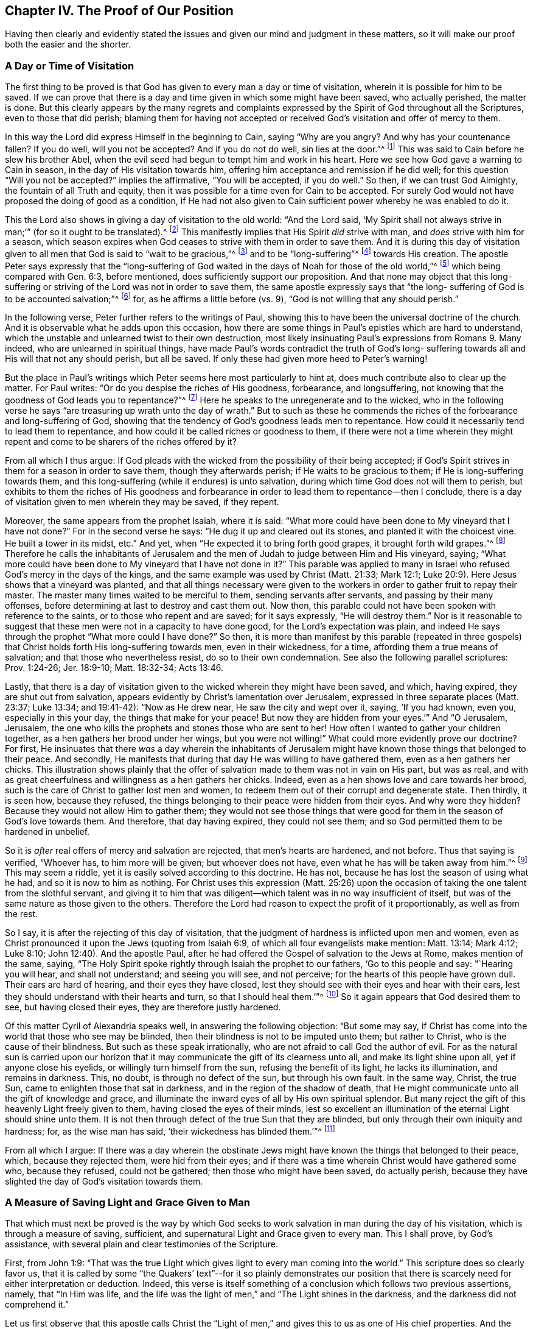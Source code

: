 == Chapter IV. The Proof of Our Position

Having then clearly and evidently stated the issues
and given our mind and judgment in these matters,
so it will make our proof both the easier and the shorter.

=== A Day or Time of Visitation

The first thing to be proved is that God has
given to every man a day or time of visitation,
wherein it is possible for him to be saved.
If we can prove that there is a day and time given in which some might have been saved,
who actually perished, the matter is done.
But this clearly appears by the many regrets and complaints
expressed by the Spirit of God throughout all the Scriptures,
even to those that did perish;
blaming them for having not accepted or received
God`'s visitation and offer of mercy to them.

In this way the Lord did express Himself in the beginning to Cain,
saying "`Why are you angry?
And why has your countenance fallen?
If you do well, will you not be accepted?
And if you do not do well, sin lies at the door.`"^
footnote:[Genesis 4:6-7]
This was said to Cain before he slew his brother Abel,
when the evil seed had begun to tempt him and work in his heart.
Here we see how God gave a warning to Cain in season,
in the day of His visitation towards him,
offering him acceptance and remission if he did well;
for this question "`Will you not be accepted?`"
implies the affirmative, "`You will be accepted, if you do well.`"
So then, if we can trust God Almighty, the fountain of all Truth and equity,
then it was possible for a time even for Cain to be accepted.
For surely God would not have proposed the doing of good as a condition,
if He had not also given to Cain sufficient power whereby he was enabled to do it.

This the Lord also shows in giving a day of visitation to the old world:
"`And the Lord said,
'`My Spirit shall not always strive in man;`'`" (for so it ought to be translated).^
footnote:[Genesis 6:3, בָ אָ דָ ם --i.e. "`in man`"]
This manifestly implies that His Spirit __did__ strive with man,
and __does__ strive with him for a season,
which season expires when God ceases to strive with them in order to save them.
And it is during this day of visitation given to all
men that God is said to "`wait to be gracious,`"^
footnote:[Isaiah 30:18]
and to be "`long-suffering`"^
footnote:[Exodus 34:6; Numbers 14:18; Psalms 86:15; Jeremiah 15:15, etc.]
towards His creation.
The apostle Peter says expressly that the "`long-suffering of
God waited in the days of Noah for those of the old world,`"^
footnote:[1 Peter 3:20]
which being compared with Gen. 6:3, before mentioned,
does sufficiently support our proposition.
And that none may object that this long-suffering or
striving of the Lord was not in order to save them,
the same apostle expressly says that "`the long-
suffering of God is to be accounted salvation;`"^
footnote:[2 Peter 3:15]
for, as he affirms a little before (vs. 9),
"`God is not willing that any should perish.`"

In the following verse, Peter further refers to the writings of Paul,
showing this to have been the universal doctrine of the church.
And it is observable what he adds upon this occasion,
how there are some things in Paul`'s epistles which are hard to understand,
which the unstable and unlearned twist to their own destruction,
most likely insinuating Paul`'s expressions from Romans 9. Many indeed,
who are unlearned in spiritual things,
have made Paul`'s words contradict the truth of God`'s long-
suffering towards all and His will that not any should perish,
but all be saved.
If only these had given more heed to Peter`'s warning!

But the place in Paul`'s writings which
Peter seems here most particularly to hint at,
does much contribute also to clear up the matter.
For Paul writes: "`Or do you despise the riches of His goodness, forbearance,
and longsuffering, not knowing that the goodness of God leads you to repentance?`"^
footnote:[Romans 2:4]
Here he speaks to the unregenerate and to the wicked,
who in the following verse he says "`are treasuring up wrath unto the day of wrath.`"
But to such as these he commends the riches of the forbearance and long-suffering of God,
showing that the tendency of God`'s goodness leads men to repentance.
How could it necessarily tend to lead them to repentance,
and how could it be called riches or goodness to them,
if there were not a time wherein they might repent and
come to be sharers of the riches offered by it?

From all which I thus argue:
If God pleads with the wicked from the possibility of their being accepted;
if God`'s Spirit strives in them for a season in order to save them,
though they afterwards perish; if He waits to be gracious to them;
if He is long-suffering towards them,
and this long-suffering (while it endures) is unto salvation,
during which time God does not will them to perish,
but exhibits to them the riches of His goodness and forbearance in
order to lead them to repentance--then I conclude,
there is a day of visitation given to men wherein they may be saved, if they repent.

Moreover, the same appears from the prophet Isaiah, where it is said:
"`What more could have been done to My vineyard that I have not done?`"
For in the second verse he says: "`He dug it up and cleared out its stones,
and planted it with the choicest vine.
He built a tower in its midst, etc.`"
And yet, when "`He expected it to bring forth good grapes,
it brought forth wild grapes.`"^
footnote:[Isaiah 5:2]
Therefore he calls the inhabitants of Jerusalem and the
men of Judah to judge between Him and His vineyard,
saying; "`What more could have been done to My vineyard that I have not done in it?`"
This parable was applied to many in Israel who
refused God`'s mercy in the days of the kings,
and the same example was used by Christ (Matt. 21:33; Mark 12:1;
Luke 20:9). Here Jesus shows that a vineyard was planted,
and that all things necessary were given to the workers
in order to gather fruit to repay their master.
The master many times waited to be merciful to them, sending servants after servants,
and passing by their many offenses,
before determining at last to destroy and cast them out.
Now then, this parable could not have been spoken with reference to the saints,
or to those who repent and are saved; for it says expressly, "`He will destroy them.`"
Nor is it reasonable to suggest that these men were not in a capacity to have done good,
for the Lord`'s expectation was plain,
and indeed He says through the prophet "`What more could I have done?`"
So then,
it is more than manifest by this parable (repeated in three gospels)
that Christ holds forth His long-suffering towards men,
even in their wickedness, for a time, affording them a true means of salvation;
and that those who nevertheless resist, do so to their own condemnation.
See also the following parallel scriptures: Prov. 1:24-26; Jer. 18:9-10;
Matt. 18:32-34; Acts 13:46.

Lastly,
that there is a day of visitation given to the wicked wherein they might have been saved,
and which, having expired, they are shut out from salvation,
appears evidently by Christ`'s lamentation over Jerusalem,
expressed in three separate places (Matt. 23:37; Luke 13:34; and 19:41-42):
"`Now as He drew near, He saw the city and wept over it, saying, '`If you had known,
even you, especially in this your day, the things that make for your peace!
But now they are hidden from your eyes.`'`" And "`O Jerusalem, Jerusalem,
the one who kills the prophets and stones those who are sent to her!
How often I wanted to gather your children together,
as a hen gathers her brood under her wings, but you were not willing!`"
What could more evidently prove our doctrine?
For first,
He insinuates that there __was__ a day wherein the inhabitants of
Jerusalem might have known those things that belonged to their peace.
And secondly, He manifests that during that day He was willing to have gathered them,
even as a hen gathers her chicks.
This illustration shows plainly that the offer of
salvation made to them was not in vain on His part,
but was as real,
and with as great cheerfulness and willingness as a hen gathers her chicks.
Indeed, even as a hen shows love and care towards her brood,
such is the care of Christ to gather lost men and women,
to redeem them out of their corrupt and degenerate state.
Then thirdly, it is seen how, because they refused,
the things belonging to their peace were hidden from their eyes.
And why were they hidden?
Because they would not allow Him to gather them;
they would not see those things that were good for them
in the season of God`'s love towards them.
And therefore, that day having expired, they could not see them;
and so God permitted them to be hardened in unbelief.

So it is __after__ real offers of mercy and salvation are rejected,
that men`'s hearts are hardened, and not before.
Thus that saying is verified, "`Whoever has, to him more will be given;
but whoever does not have, even what he has will be taken away from him.`"^
footnote:[Mark 4:25]
This may seem a riddle, yet it is easily solved according to this doctrine.
He has not, because he has lost the season of using what he had,
and so it is now to him as nothing.
For Christ uses this expression (Matt. 25:26) upon the
occasion of taking the one talent from the slothful servant,
and giving it to him that was diligent--which
talent was in no way insufficient of itself,
but was of the same nature as those given to the others.
Therefore the Lord had reason to expect the profit of it proportionably,
as well as from the rest.

So I say, it is after the rejecting of this day of visitation,
that the judgment of hardness is inflicted upon men and women,
even as Christ pronounced it upon the Jews (quoting from Isaiah 6:9,
of which all four evangelists make mention: Matt. 13:14; Mark 4:12; Luke 8:10;
John 12:40). And the apostle Paul,
after he had offered the Gospel of salvation to the Jews at Rome,
makes mention of the same, saying,
"`The Holy Spirit spoke rightly through Isaiah the prophet to our fathers,
'`Go to this people and say: "`Hearing you will hear, and shall not understand;
and seeing you will see, and not perceive; for the hearts of this people have grown dull.
Their ears are hard of hearing, and their eyes they have closed,
lest they should see with their eyes and hear with their ears,
lest they should understand with their hearts and turn, so that I should heal them.`'`"^
footnote:[Acts 28:24-27]
So it again appears that God desired them to see, but having closed their eyes,
they are therefore justly hardened.

Of this matter Cyril of Alexandria speaks well,
in answering the following objection: "`But some may say,
if Christ has come into the world that those who see may be blinded,
then their blindness is not to be imputed unto them; but rather to Christ,
who is the cause of their blindness.
But such as these speak irrationally, who are not afraid to call God the author of evil.
For as the natural sun is carried upon our horizon that
it may communicate the gift of its clearness unto all,
and make its light shine upon all, yet if anyone close his eyelids,
or willingly turn himself from the sun, refusing the benefit of its light,
he lacks its illumination, and remains in darkness.
This, no doubt, is through no defect of the sun, but through his own fault.
In the same way, Christ, the true Sun, came to enlighten those that sat in darkness,
and in the region of the shadow of death,
that He might communicate unto all the gift of knowledge and grace,
and illuminate the inward eyes of all by His own spiritual splendor.
But many reject the gift of this heavenly Light freely given to them,
having closed the eyes of their minds,
lest so excellent an illumination of the eternal Light should shine unto them.
It is not then through defect of the true Sun that they are blinded,
but only through their own iniquity and hardness; for, as the wise man has said,
'`their wickedness has blinded them.`'`"^
footnote:[John, lib. 6, cap. 21.]

From all which I argue:
If there was a day wherein the obstinate Jews might
have known the things that belonged to their peace,
which, because they rejected them, were hid from their eyes;
and if there was a time wherein Christ would have gathered some who,
because they refused, could not be gathered; then those who might have been saved,
do actually perish, because they have slighted the day of God`'s visitation towards them.

=== A Measure of Saving Light and Grace Given to Man

That which must next be proved is the way by which God seeks
to work salvation in man during the day of his visitation,
which is through a measure of saving, sufficient,
and supernatural Light and Grace given to every man.
This I shall prove, by God`'s assistance,
with several plain and clear testimonies of the Scripture.

First, from John 1:9:
"`That was the true Light which gives light to every man coming into the world.`"
This scripture does so clearly favor us,
that it is called by some "`the Quakers`' text`"--for it so plainly demonstrates our
position that there is scarcely need for either interpretation or deduction.
Indeed,
this verse is itself something of a conclusion which follows two previous assertions,
namely, that "`In Him was life,
and the life was the light of men,`" and "`The Light shines in the darkness,
and the darkness did not comprehend it.`"

Let us first observe that this apostle calls Christ the "`Light of
men,`" and gives this to us as one of His chief properties.
And the same apostle says elsewhere that it is as we walk with
Him in that Light (which He communicates to us),
that we come to have fellowship and communion with Him.^
footnote:[1 John 1:7]
Secondly, we are told that "`this Light shines in darkness,
though the darkness did not comprehend it.`"
And thirdly,
that this is the "`true Light which gives light to every man coming into the world.`"
Here the apostle, being directed by God`'s Spirit,
has carefully avoided that notion of our adversaries,
who would restrict this Light to a certain number of individuals.
For, where it says "`every man,`" there is clearly no man excluded.
And should they be so obstinate (as sometimes they are) as to
say that this "`every man`" is only every one of the elect,
then the following words,
"`every man coming into the world,`" does invalidate their objection.
Therefore,
it is here plainly asserted that no man comes into the
world whom Christ has not enlightened in some measure,
and in whose dark heart this Light does not shine.
Though the darkness does not comprehend it, still it shines there,
and its nature is such as would dispel the darkness,
whenever men do not shut their eyes upon it.
Indeed,
the purpose for which this Light is given is expressed in verse 7--"`that all men,
through it +++[+++that is, through the Light], might believe.`"^
footnote:[Barclay`'s Note:
__di`' autou__ (through it) does very well agree with photos (the Light),
as being the nearest antecedent;
though many translators have made it relate to
John (to make it suit with their own doctrine),
as if all men in the world were to believe through John.
But all could not believe through John,
because all men could not know of John`'s testimony;
whereas every man being enlightened by this Light may through it come to believe.
John shined not in the darkness; but this Light shines in the darkness, so that,
having dispelled the darkness, it may produce and beget faith.
And it is by walking in this Light that we have this communion and fellowship,
not by walking in John, which is nonsense.
So that this relative __di`' autou__ must necessarily refer to the Light (__photos__),
of which John bears witness, so that through that Light,
with which Christ has enlightened every man, all men might come to believe.]

Seeing then that this Light is the Light of Jesus Christ,
and is said to be the Light through which men come to believe,
I think it need not be doubted that it is a supernatural, saving, and sufficient^
footnote:[Editor`'s Note: i.e. sufficient for the salvation of the soul.
Some adversaries of early Friends,
while admitting that the Light of Christ is given in measure to every man,
insisted that this is a measure or endowment __insufficient__ to save the soul.
These argued that there is a __common grace__ (or illumination) by
which all men possess moral discernment between good and evil,
and then a separate and __saving grace__, which is bestowed upon Christians only.]
Light.
If it were not supernatural, it could not properly be called the Light of Jesus.
And surely the Light which enlightens man cannot be any
of the natural gifts or faculties of his soul,
because it is said to "`shine in the darkness,`"^
footnote:[2 Corinthians 4:6]
and cannot be comprehended by it.
Now this "`darkness`" is no other than man`'s natural condition and state,
in which natural state he can easily comprehend, and does comprehend,
those things which are common to him as man.
But that man in his natural condition is called darkness, see Ephesians 5:8:
"`For you were once darkness, but now you are light in the Lord.`"
and several other places, such as Acts 26:18, Colossians 1:13,
and 1 Thessalonians 5:5,
where the condition of man in his natural state is termed "`darkness.`"
Therefore, I say,
this Light that shines in darkness cannot be any
natural property or faculty of man`'s soul,
but must be the supernatural gift and grace of Jesus Christ.

And that this Light is sufficient and saving is apparent in
that it was given "`that all men through it may believe.`"
Moreover, we are told that, by walking in it, we enjoy fellowship with the saints,
and "`the blood of Jesus Christ cleanses us from all sins.`"^
footnote:[1 John 1:7]
And that which we are commanded to believe in,
in order "`to become the children of Light,`" must certainly be a supernatural,
sufficient, and saving principle; for Christ has said, "`While you have the Light,
believe in the Light, that you may become the children of the Light.`"^
footnote:[John 12:36]

Some object that by "`Light`" here,
the disciples were meant to understand Christ`'s __outward__ person,
in which He desired them to believe.
Now, we do not deny that they ought to have believed in Christ`'s outward appearance,
acknowledging Him to be the Messiah who was to come.
But how this could be the intent of Christ`'s words in this place I do not see.
For the words "`while you have the Light,`" and those of the previous verse,
"`Walk while you have the Light lest darkness come upon you,`" clearly imply that,
when that Light in which they were to believe was removed,
then they should lose the capacity or season of believing.
This could not be understood of Christ`'s outward appearance,
since many did savingly believe in Him (as do all Christians at this day)
when His bodily presence or outward man was far removed from them.
So that this Light in which they were commanded to believe must be that inward,
spiritual Light, that shines in their hearts for a season,
even during the day of man`'s visitation.
While this Light continues to call, invite and exhort,
men are said to have it and may believe in it; but when men refuse to believe in it,
and reject it, then it ceases to be a Light to show them the way,
and leaves the sense of their unfaithfulness as a sting in their conscience,
which is a terror and darkness unto them and in which they cannot know where to go.
Therefore, to such rebellious ones as these,
the "`day of the Lord`" is said to be "`darkness and not light.`"^
footnote:[Amos 5:18]

So then, it appears that,
though many do not receive the Light (as the darkness does not comprehend it),
nevertheless this saving Light shines in all that it might save them.
Concerning this, Cyril of Alexandria has spoken well:

[quote]
____
"`With great diligence and watchfulness,`" he says "`does the
apostle John endeavor to anticipate and prevent the vain thoughts of men.
He had just now called the Son the true Light,
by whom he affirmed that every man coming into the world was enlightened; yes,
and that He was in the world and the world was made by Him.
One might then object, '`If the Word of God is the Light,
and if this Light enlightens the hearts of men and suggests
unto them piety and a true understanding of things,
and if He was always in the world and was the creator or builder of the world,
then why was He so long unknown unto the world?`'
It might seem to follow that, because He was unknown to the world,
the world was therefore not enlightened by Him, nor was He totally Light.
But let not man accuse the Word of God and His eternal Light,
but rather his own weakness: for the Son enlightens,
but the creature rejects the grace that is given to it and abuses the
clearness of understanding granted it by which it might have known God.
Like the prodigal, man has turned his sight to the creation, neglecting to go forward,
and through laziness and negligence has buried God`'s illumination and despised His grace.
And it was in order to avoid this very thing that the
Thessalonians were commanded by Paul to watch and be sober.

Therefore,
the fault must be imputed to the wickedness of those who are illuminated,
and not to the Light; for though the sun rises upon all,
yet he that is blind receives no benefit by it.
None can accuse the brightness of the sun,
but will ascribe the cause of not seeing to the blindness;
and such is the case with the only begotten Son of God,
for He is the true Light and sends forth His brightness upon all.
But the god of this world, as Paul says,
has blinded the minds of those that do not believe (2 Cor. 4:4),
lest the Light of the Gospel shine unto them.

We say then, that darkness is come upon men,
not because they are altogether deprived of Light,
but because man is dulled by an evil habit and become worse,
and has made the measure of grace in some respect to languish.
By these words, then, the world is accused as ungrateful and insensible,
not knowing its Author, nor bringing forth the good fruit of their illumination.
So it seems it may now be truly said of all,
what was of old said by the prophet of the Jews "`I
expected it to have brought forth good grapes,
but it brought forth wild grapes.`"
____

From this it appears Cyril believed that a saving illumination is given unto all,
and that it is of the same kind with that grace of which Paul makes mention to Timothy,
saying, "`Neglect not the grace that is in you.`"

Now, that this saving Light and Seed, or a measure of it, is given to all,
Christ tells us expressly in the parable of the sower (Matt. 13:18; Mark 4,
and Luke 8:11). He says that the "`seed`" which is sown in
those several sorts of grounds is the "`Word of the Kingdom,`"
which the apostle calls the "`Word of faith,`"^
footnote:[Romans 10:8]
or the "`implanted Word which is able to save the soul;`"^
footnote:[James 1:21 -- "`__ho logos emphutos__`"]--which
words imply that it is of a saving nature,
and that in good soil it bears fruit abundantly.

Let us then observe that this Seed of the Kingdom--this saving, supernatural,
and sufficient Word--was really sown in the stony ground, the thorny ground,
and by the wayside, where it did not profit but became useless as to these grounds.
This was, I say, the very same Seed that was sown in the good ground.
It is then (according as Christ Himself interprets the parable) the fear of persecution,
the deceitfulness of riches, the cares of the world, and desires for other things,
which hinder this Seed from growing in the hearts of many.
It is not a lack of sufficiency in its own nature,
for it is the same that grows up and prospers in the hearts of those who receive it.
So then, it is manifest that though all are not saved by it,
yet there is a seed of salvation planted and sown in the hearts of all by God,
which seed would grow up and redeem the soul if it were not choked and hindered.

Concerning this parable, Victor of Antioch (on the fourth chapter of Mark) says,
"`Our Lord Christ has liberally sown the divine Seed of the
Word and offered it to all without respect of persons.
As he that sows distinguishes not between ground and ground,
but simply casts the seed without distinction,
so our Savior has offered the food of the divine Word to all,
although He was not ignorant what would become of many.
Indeed, He behaved Himself in such a way as He might justly say,
'`What should I have done that I have not done?`'`"

To this corresponds the parable of the talents (Matthew 25),
where he that had two talents was accepted as well as he that had five,
because the talents were used to the master`'s profit.
And he that had one talent might have done the same,
for his talent was of the same nature with the rest,
and was equally capable of bringing forth a proportionable increase.
So then,
though there is not an equal proportion of grace given to all--to some five talents,
to some two talents,
and to some but one--yet there is given to all that which is sufficient,
and no more is required than according to that which is given:
"`For unto whomsoever much is given, from him shall much be required.`"^
footnote:[Luke 12:48]
He that had the two talents and returned four was equally acceptable
to the master as he who had five talents and returned ten.
So the man who received one talent would likewise have been accepted in returning two;
for no doubt one was capable of producing two, even as the two produced four,
and the five produced ten.

Furthermore, this saving, spiritual Light __is__ the Gospel,
which the apostle expressly says is preached "`in every creature under
heaven;`" even that very "`Gospel whereof Paul was made a minister.`"^
footnote:[Colossians 1:23,
Literal Translation "`εν παση τη  κτισει`" i.e. "`in every creature`"]
For the Gospel is not a mere declaration of good things,
but rather "`the power of God unto salvation, to all those that believe.`"^
footnote:[Romans 1:16]
Though the outward declaration of the Gospel be taken sometimes for the Gospel,
yet this is but figuratively and by a metonymy.^
footnote:[A metonymy is a figure of speech in which a thing or concept is referred
to by the name of something else closely associated with that thing or concept.
 For example "`the crown`" is used to refer to the power of a king;
or "`the sword`" is used to refer to military force.]
For to speak properly,
the Gospel is the inward power and life which
preaches glad tidings in the hearts of all men,
offering salvation unto them, and seeking to redeem them from their iniquities.
It is therefore said to be preached "`in every creature
under heaven,`" though there are many thousands of men
and women to whom the outward gospel was never preached.

Therefore the apostle Paul (in Romans 1),
where he says "`the Gospel is the power of God unto salvation,`" adds
that "`therein is revealed the righteousness of God from faith to
faith;`" and also the "`wrath of God against such as suppress the
Truth of God in unrighteousness.`"^
footnote:[Romans 1:17-18]
And it is for this reason that Paul, in the following verse,
says "`because that which may be known of God is manifest in them;
for God has shown it to them.`"^
footnote:[Romans 1:19]
So then, that which may be known of God is made known by the Gospel,
which was manifest in them.
For those of whom the apostle here speaks had no outward gospel preached to them,
so that it was by the inward manifestation of the knowledge of God in
them (which is indeed the Gospel preached in man) that "`the
righteousness of God is revealed from faith to faith`"--that is,
it reveals to the soul that which is just, good, and righteous,
and as the soul receives it and believes,
righteousness comes more and more to be revealed from one degree of faith to another.
For though, as the following verse says, the outward creation declares the power of God,
yet that which may be known of Him is manifest within,
by which inward manifestation we are made capable to see and
discern the Eternal Power and Godhead in the outward creation.
So, were it not for this inward Light and Grace,
we could no more understand the invisible things of God by the outward visible creation,
than a blind man can see and discern the variety of shapes and colors,
or judge the beauty of the outward creation.
Therefore Paul first says,
"`That which may be known of God is manifest in them,`" and in
and by __that__ they may read and understand the power and Godhead
in those things that are outward and visible.
Though some might insist that the outward creation does, of itself,
without any supernatural or saving Light in the heart,
declare to the natural man that there is a God; yet, I say,
what would such a knowledge avail if it did not also
communicate to me the will and nature of God,
and how I might do what is acceptable to Him?
For the outward creation,
though it may beget a persuasion that there is some eternal
power or virtue by which the world has had its beginning;
yet it does not inform me what is just, holy, and righteous,
or how I shall be delivered from my temptations
and evil affections and come unto righteousness.
Indeed, this must be from some inward manifestation in my heart.
But these Gentiles, of whom the apostle here speaks,
knew to distinguish between good and evil by that inward law
and manifestation of the knowledge of God in them,
as is demonstrated in the following chapter of Romans.

The prophet Micah, speaking of man in general, declares this: "`He has shown you,
O man, what is good.
And what does the Lord require of you, but to do justly, to love mercy,
and to walk humbly with your God?`"^
footnote:[Amos 6:8]
Notice,
he does not speak of God`'s requirement till he has first
assured them that God has shown unto them what is good.
Now, it is because this is shown unto all men and is manifest in them,
that the apostle can say "`the wrath of God is revealed against them
in that they suppress the Truth in unrighteousness;`" that is,
they suppress the measure of Truth, the Light, the Seed, the Grace in them,
for they "`hide their talent in the earth,`" or in the
earthly and unrighteous part in their hearts,
and do not allow it to bring forth fruit.
Instead, their measure or Seed is choked with the sensual cares of this life,
the fears of reproach, and the deceitfulness of riches,
as is manifest by the above-mentioned parables.

But the apostle Paul opens and illustrates this matter yet more in Romans 10,
where he declares that the Word which he preached "`is not far off,
but near in the heart and in the mouth;`" (now the Word
which he preached and the Gospel which he preached,
and of which he was a minster, is one and the same).
He then sets up the common objection of our adversaries in the 14th and 15th verses:
"`How shall they believe in Him of whom they have not heard?
And how shall they hear without a preacher?`"
And this he answers in the 18th verse, saying, "`But, I say, have they not heard?
Yes indeed, '`Their sound has gone out to all the earth,
and their words to the ends of the world;`'`"^
footnote:[Romans 10:18, quoting from Psalms 19:4]
insinuating that this divine Preacher has sounded in the ears and hearts of all men.
For, with regard to the outward apostles this saying was not true, neither then,
nor for many hundred years after.
Indeed,
for all we know there may still be nations and kingdoms who
have never heard of Christ or his apostles outwardly.

This inward and powerful Word of God is yet
more fully described in the epistle to the Hebrews:
"`For the Word of God is living and powerful, and sharper than any two-edged sword,
piercing even to the division of soul and spirit, and of joints and marrow,
and is a discerner of the thoughts and intents of the heart.`"^
footnote:[Hebrews 4:12]
The virtues of this spiritual Word are here enumerated--it is living and powerful,
and is a searcher and trier of the hearts of all.
No man`'s heart is exempt from it, for the apostle says,
"`There is no creature hidden from His sight,
but all things are naked and open to the eyes of Him to whom we must give account.`"
Though this ultimately and mediately refers to God,
yet it nearly and immediately relates to His Word or Light, which, seeing all,
is plainly in the hearts of all.

This Word then is that faithful witness
and messenger of God that bears witness for God,
and for His righteousness in the hearts of all men.
For the Lord "`has not left man without a witness,`"^
footnote:[Acts 14:17]
and He is said to be "`given for a witness to the people.`"^
footnote:[Isaiah 55:4]
And as this Word bears witness for God, so it is not placed in men only to condemn them;
for He who is given for a witness, says the prophet,
is also "`given for a leader and commander.`"^
footnote:[Isaiah 55:4]
The Light is given that all through it may believe,^
footnote:[John 1:7]
"`for faith comes by hearing, and hearing by the Word of God,`"^
footnote:[Romans 10:17]
which is placed in man`'s heart, both to be a witness for God,
and to be a means to bring man to God, through faith and repentance.
So this Word is said to be powerful, able to divide between the soul and the spirit.
It is like a two-edged sword,
that it may cut off iniquity and separate between the precious and the vile.
And because man`'s heart is naturally cold and hard, like iron,
therefore God has placed this Word in him, which is said to be "`like a fire,
and like a hammer.`"^
footnote:[Jeremiah 23:29]
And even as by the heat of the fire, the iron (being naturally cold) is warmed,
and by the strength of the hammer it is softened
and framed according to the mind of the worker;
so the cold and hard heart of man is,
by the virtue and power of this Word of God near and in the heart,
warmed and softened (when not resisted) in order
to receive a heavenly impression and image.

The greater part of the church fathers have spoken at
length concerning this Word,
Seed, Light, and saving Voice, which calls unto salvation, and is able to save.

Clement of Alexandria says, "`The divine Word has cried, calling all,
knowing well those that will not obey.
And yet, because it is in our power either to obey or not to obey,
that none may claim the pretext of ignorance,
it has made a righteous call and requires only that which is
according to the ability and strength of everyone.`"^
footnote:[lib. 2, Stromat.]
The same author, in his Warning to the Gentiles,
says "`That heavenly ambassador of the Lord--the grace
of God that brings salvation--has appeared unto all.
This is the new song, coming, and manifestation of the Word which now shows itself in us,
which was in the beginning and was first of all.`"
And again, "`Hear, therefore, you that are afar off; hear, you who are near;
the Word is hid from none, the Light is common to all and shines to all.
There is no darkness in the Word, so let us hasten to salvation, to the new birth,
that we, being many, may be gathered unto the one true love.`"

Justin Martyr, in his first apology, says, "`that the Word which was and is,
is in all; even that very same Word which, through the prophets,
foretold things to come.`"

=== Salvation by the Inward Working of Grace and Light in the Heart

The third proposition which needs to be proved has two parts: __First__,
that it is only by this Light, Seed, or Grace that God works the salvation of men,
causing them to partake of the benefit of Christ`'s death,
and the salvation purchased by Him; and __second__,
that by the working and operation of this same Grace and Light, many have been,
and some may be saved, to whom the Gospel has never been outwardly preached,
and who (because of inescapable circumstances) are
utterly ignorant of the outward history of Christ.

Having already proved that Christ has died for all,
that there is a day of visitation given to all
men during which salvation is possible unto them,
and that God has actually given a measure of saving Grace and Light unto all,
preached the Gospel to and in them, and placed the Word of faith in their hearts,
the matter of this proposition may seem already to be proved.
Yet, for the further satisfaction of all who desire
to know the Truth and hold it as it is in Jesus,
I shall attempt to prove this from two or three clear Scripture testimonies,
and to remove the most common objections usually brought against it.

[.numbered]
I+++.+++ As to the first, because it is already granted by most,
I shall try to prove it in just a few words.
First from the words of Christ to Nicodemus, "`Most assuredly, I say to you,
unless one is born again, he cannot see the kingdom of God.`"^
footnote:[John 3:3]
Now this birth does not come by the outward preaching of the Gospel,
or by a historical faith in Christ; for many have this, and firmly believe it,
and yet are not one bit renewed.
Indeed, the apostle Paul,
in his commendation of the necessity and excellence of
this "`new creation,`" goes so far as to lay aside,
in a certain respect, the outward knowledge of Christ,
or the knowledge of Him after the flesh.
He says, "`Therefore, from now on, we regard no one according to the flesh.
Even though we have known Christ according to the flesh,
yet now we know Him thus no longer.
Therefore, if anyone is in Christ, he is a new creation; old things have passed away;
behold, all things have become new.`"^
footnote:[2 Corinthians 5:16-17]
Here it clearly appears that Paul makes the knowledge
of Christ after the flesh to be the mere rudiments,
so to speak, which spiritual children learn, and which afterwards,
when they have further progressed, are of less use to them,
having come to possess the very substance to which the first precepts pointed.
Now as all comparisons have their limitations,
I shall not affirm this one to hold in every respect; but I believe it will hold in this:
that even as those who go no further than the
rudiments are never to be accounted learned,
so too those who go no further than the outward knowledge of
Christ are not to inherit the kingdom of heaven.
Yet those who come to know this birth to be Christ indeed,
and by it have been made a new creature,
having "`old things pass away and all things become new,`"
these may safely say with the apostle,
"`Though we have known Christ according to the flesh,
yet now we know Him thus no longer.`"

Now this new creature proceeds from the
work of Christ`'s Light and Grace in the heart.
It is begotten by that Word that is sharp and piercing (of which we have spoken),
the implanted Word that is able to save the soul.
Christ has purchased for us this holy Seed, that by it a birth might be brought forth;
and this the apostle Paul calls "`the manifestation of
the Spirit given to every one to profit withal.`"^
footnote:[1 Corinthians 12:7]

The apostle Peter also ascribes this birth to the same Seed and Word of God,
saying, "`Having been born again, not of corruptible seed but incorruptible,
through the Word of God which lives and abides forever.`"^
footnote:[1 Peter 1:23]
Though this Seed be small in its appearance,
so that Christ compares it to a "`grain of mustard seed,
which is the least of all seeds,`"^
footnote:[Matthew 13:31-32]
and though it be hid in the earthly part of man`'s heart,
yet therein is life and salvation towards the sons of men wrapped up,
which comes to be revealed as they give way to it.
And in this Seed in the hearts of all men is the Kingdom of God,
as in a capacity to be known and exhibited according as it receives depth,
and is nourished, and not choked.
So it is that Christ said the Kingdom of God was in the very Pharisees^
footnote:[Luke 17:20-21]
who did oppose and resist Him,
and were justly accounted as serpents and a generation of vipers.
Now the Kingdom of God could be in these men in no other way but as in a Seed,
even as the thirty-fold and hundred-fold increase was
wrapped up in the small seed that lay on the path,
and did not spring forth for lack of nourishment.
And just as the whole body of a great tree is
wrapped up potentially in the seed of the tree,
and so is brought forth in due season;
and as the capacity of a man or a woman is not
only in a child but even in the very embryo,
even so, the Kingdom of Jesus Christ, yes Jesus Christ himself--"`Christ within,
who is the hope of glory,`" who becomes wisdom, righteousness,
sanctification and redemption--is sown into every man`'s heart,
in that little incorruptible Seed,
ready to be brought forth as it is cherished and "`received in the love of it.`"^
footnote:[2 Thessalonians 2:10]
For no men can be said to be worse than those rebellious and unbelieving Pharisees;
and yet this Kingdom was as a seed within them,
and they were directed to look for it there.
So, it is neither "`lo here`" nor "`lo there,`" in this or the other observation,
that the kingdom is known,
but only as this Seed of God in the heart is minded and cherished.
And certainly, it is because this Light, Seed,
and Grace that appears in the heart of man is so little regarded and so much overlooked,
that so few know Christ brought forth and formed in them.

The Calvinists look upon grace as an irresistible power and therefore
neglect and despise this eternal Seed of the Kingdom in their hearts,
deeming it a low, insufficient, and useless thing as to their salvation.
On the other hand, the Catholics, Arminians,
and Socinians seek to set up their natural power and will,
and with one consent deny that this little Seed, this small appearance of the Light,
could be that supernatural and saving grace of God given to every man to save him.
Consequently, upon them is verified that saying of the Lord Jesus Christ,
"`This is the condemnation of the world, that Light is come into the world,
but men love darkness rather than Light;`" and the reason is added,
"`because their deeds are evil.`"
All confess they feel this condemnation for evil,
but they will not allow it to be of the virtue of grace.
Some call it reason; others a natural conscience;
still others call it a relic of God`'s image that remained in Adam.
Thus Christ,
even as He met with opposition from all kinds of professors in His outward appearance,
does now meet with the same in His inward appearance.
It was the lowness of His outward man that made many despise Him, saying,
"`Is not this the son of the carpenter?
Are not His brethren and sisters among us?
Is this not a Galilean?
And did ever a prophet come out of Galilee?`"
And other similar reasonings.
For they expected an outward deliverer who, as a prince,
should deliver them with great ease from their outward enemies,
and not such a Messiah as should be crucified shamefully and, as it were,
lead them into many sorrows, troubles, and afflictions.

Even so now, the lowness of Christ`'s inward appearance makes the crafty Jesuits,
the rational Socinians, and the learned Arminians overlook Him,
desiring instead something upon which they can exercise their subtlety, reason,
and learning, and also use the liberty of their own wills.
And the secure Calvinists, they would have a Christ to save them without any trouble,
to destroy all their outward enemies for them and do nothing or little within,
while they meanwhile live securely and at ease in their sins.
But when all of this is well examined the cause is plain:
it is "`because their deeds are evil`" that with one consent
they reject this Light--for it checks and reproves even the
wisest and most learned of them in secret.
Indeed, all of their logic cannot silence it,
nor can the most secure among them stop its voice from crying and reproving
them within for all their confidence in the outward knowledge of Christ.
For as we have demonstrated, in a day or time it strives and wrestles with all;
and it is the unmortified nature, the first nature, the old Adam,
yet alive in the wisest and most learned,
in the most zealous for the outward knowledge of Christ, that denies this, despises it,
and shuts it out to their own condemnation.
These then fall under the description:
"`For everyone practicing evil hates the light and does not come to the light,
lest his deeds should be exposed.`"^
footnote:[John 3:20]
Therefore, it can now be said from true and certain experience,
even as it was said of old, "`The stone which the builders rejected,
has become the chief cornerstone.`"^
footnote:[Psalms 118:22; Matthew 21:42; Mark 12:10; Luke 20:17; Acts 4:11]

Glory to God forever, who has arisen again to plead with the nations,
and therefore has sent us forth to preach this
everlasting Gospel unto all--Christ near to all,
the Light in all, the Seed sown in the hearts of all,
that men may come and apply themselves to it.
And we rejoice that we have been made to lay down our wisdom and
learning (such of us as have had some of it) and our carnal reasoning,
to learn of Jesus and sit down at His feet in our hearts and hear Him,
who there makes all things manifest and reproves all things by His Light.^
footnote:[Ephesians 5:13]
For many are wise and learned in notions, in the letter of the Scripture,
as the Pharisees were, and can speak much of Christ and plead strongly against infidels,
Turks, and Jews, and perhaps against some heresies,
who in the meantime are crucifying Christ in the
small appearance of His Seed in their hearts.
Oh it would be far better to be stripped and naked of all,
and account it all as dross and dung, and become a fool for Christ`'s sake!
Then they would know Him to teach them in their hearts;
they would witness Him raised there, feel the virtue of His cross there,
and say with the apostle,
"`God forbid that I should boast except in the cross of our Lord Jesus Christ,
by whom the world has been crucified to me, and I to the world.`"^
footnote:[Galatians 6:14]
This is better than to write thousands of commentaries
and to preach a multitude of sermons.

And truly,
it is because of the operation of this cross in our hearts
that we have denied our own wisdom and wills in many things,
and have forsaken the vain worships, fashions, and customs of this world.
For these several centuries the world has been full of a dry, fruitless,
and barren knowledge of Christ, feeding upon the husk and neglecting the kernel,
following after the shadow but strangers to the substance.
The devil cares not how much of this lifeless knowledge abounds,
provided he can still possess the heart and rule in the will,
crucifying the appearance of Christ there,
and so keep the Seed of the Kingdom from taking root.
Indeed, he has led them abroad, saying,
"`lo here`" and "`lo there,`" and has made them wrestle in a false zeal,
so often one against another, contending for this or that outward observation,
seeking Christ in this and the other external thing, such as bread and wine.
Some say it is this way; some say it is another; some say He is in Scriptures and books,
some in societies and pilgrimages and merits.
And still some, confiding in an external and barren faith,
think all is well if they do but firmly believe that He died for their sins--past,
present, and to come--while in the meantime Christ lies crucified and slain within them,
and is daily resisted and opposed in His appearance in their hearts.

It is from a sense of this blindness and ignorance that is come over Christendom,
that we are led and moved of the Lord so constantly and frequently to call all,
invite all, request all to turn to the Light in them,
to believe in and mind the Light of Christ in them.
And in the name, power,
and authority of the Lord--not in school arguments and lofty
distinctions--we do charge and direct them to lay aside their wisdom,
to come down out of that proud, airy, brain-knowledge,
to stop their mouth (however eloquent it may appear to the worldly ear),
to be silent and sit down as in the dust,
and to mind the Light of Christ in their own consciences.
If He were thus minded, they would find Him to be a sharp,
two-edged sword in their hearts,
and as a fire and a hammer that would knock against and burn up all that carnal,
gathered, natural stuff,
and make even the stoutest of them tremble and become "`Quakers`" indeed.
Alas, those who will not come to feel this now,
and to kiss the Son while their day lasts, but instead harden their hearts,
will certainly be made to feel the Truth when it is too late.
Therefore, as the apostle says, "`Examine yourselves as to whether you are in the faith.
Test yourselves.
Do you not know yourselves,
that Jesus Christ is in you?--unless indeed you are disqualified.`"^
footnote:[2 Corinthians 3:5]

=== The Work of Grace in Those Who Have Not Heard

[.numbered]
II+++.+++ Secondly, that which remains now to be proved is,
that by the operation of this Light and Seed, some have been (and may yet be) saved,
to whom the Gospel is not outwardly preached, nor the history of Christ outwardly known.
To make this easier, we have already shown how Christ has died for all men,
and given unto all a measure of saving Light and Grace,
so that the Gospel is preached to them,
and in them (though not necessarily in any outward way),
leaving all men in a possibility of salvation.

In addition to those arguments which have already been
used to prove that all men have a measure of saving grace,
I shall now add another: namely, that excellent saying of the apostle Paul to Titus,
"`For the grace of God that brings salvation has appeared to all men, teaching us that,
denying ungodliness and worldly lusts, we should live soberly, righteously,
and godly in the present age.`"^
footnote:[Titus 2:11]
Nothing could be more clear than this statement,
for it comprehends both parts of the controversy.
First, it plainly asserts this to be no natural principle or light, but rather,
"`the grace of God that brings salvation.`"
Secondly, it says that this has appeared not to a few, but rather to all men.
Moreover, the fruit of this grace declares just how powerful it is,
seeing that it comprehends the whole duty of man.
It teaches us first to forsake evil, to deny ungodliness and worldly lusts;
and then it teaches our duty in all things: First, to live soberly,
which comprehends temperance, chastity, meekness,
and the things that relate to one`'s self.
Secondly, to live righteously, which comprehends equity, justice, and honesty,
and those things which relate to our neighbors.
And lastly, to live godly, which comprehends piety, faithfulness, and devotion,
which are the duties relating to God.
So then there is nothing required of man, or needful to man,
which this grace does not teach.

Though this might suffice, yet to put it further beyond all question,
I shall instance another saying of the same apostle: "`Therefore,
as through one man`'s offense judgment came to all men, resulting in condemnation,
even so through one Man`'s righteous act the free gift came to all men,
resulting in justification of life.`"^
footnote:[Romans 5:18]
From this it can be plainly seen that,
even as all men have received a loss from Adam which leads to condemnation,
so too all men have received a gift from Christ, which leads to justification.
And if this gift of Christ be received and obeyed, then all men,
even those who lack the outward knowledge of Christ, may be saved;^
footnote:[Editor`'s Note: To this,
the following Scripture might be added as further proof:
"`Judas (not Iscariot) said to Him, '`Lord,
how is it that You will manifest Yourself to us, and not to the world?`'
Jesus answered and said to him, '`If anyone loves Me,
he will keep My word +++[+++i.e. the implanted Word, Grace, Light+++]+++;
and My Father will love him,
and We will come to him and make Our home with him.`'`" (John 14:22-23)]
for Christ was given as a "`Light to enlighten the Gentiles,
that You should be My salvation to the ends of the earth.`"^
footnote:[Isaiah 49:6, See also Isaiah 42:6,60:3; Luke 2:32; Acts 13:47]

[.discourse-part]
Objection: The most common objection to this doctrine is taken from the words of Peter,
"`There is no other name under heaven given among men by which we must be saved.`"
Thus the heathen, not knowing this name, cannot be saved.

[.discourse-part]
Answer: Though they do not know His name outwardly,
yet they may know the name Jesus (which signifies Savior) inwardly,
by feeling the virtue and power of it to free them from sin and iniquity in their hearts.
I confess there is no other name by which any can be saved;
but salvation lies not in a literal and outward knowledge,
but in an experiential knowledge.
Those that have the literal knowledge are not saved by it without a real,
experiential knowing of Jesus.
Yet those that have the real, inward knowledge may be saved without the external name,
as the arguments hereafter will more fully show.
For if the outward knowledge of Christ were necessary
before men could receive any benefit from Him,
then (by the rule of contraries) it would follow that men could
receive no hurt except by the outward knowledge of Adam`'s fall.
But experience proves otherwise;
for how many millions have been injured by Adam`'s fall that
know nothing of there ever being such a man in the world,
or of his eating the forbidden fruit?
Why then may not some be saved by the gift and grace of Christ in them,
making them righteous and holy,
though they know not distinctly how that gift was purchased for them by the
death and sufferings of Jesus who was crucified at Jerusalem--especially in
cases where God Himself has made the outward knowledge impossible to them?
Many are killed by poison infused into their food,
though they know neither what the poison was, nor who infused it.
Likewise, many are cured of their diseases by good remedies,
though they know not how the medicine is prepared, what the ingredients are,
nor oftentimes who made it.
The like may also hold in spiritual things, as we shall hereafter show.

Now,
even our adversaries readily confess that many infants and mentally
disabled persons are saved without the outward knowledge of Christ.
Here they break their general rule,
and cannot allege that it is because such are free from sin,
seeing they also affirm that all infants, because of Adam`'s sin,
deserve eternal condemnation, as being really guilty in the sight of God.
And with mentally disabled people,
experience shows us that they are subject to many common iniquities as well as other men.

[.discourse-part]
Objection: If it be said, that these children are the children of believing parents:

[.discourse-part]
Answer: What then?
None of them dare say that parents transmit grace to their children.
And do they not all affirm that the children of
believing parents are guilty of original sin,
and deserve death as well as others?

[.discourse-part]
Objection:
And if they should further allege that these children
are within the bosom of the visible church,
and are partakers of the sacraments:

[.discourse-part]
Answer: All of this gives no certainty of salvation;
for (as all Protestants confess) these sacraments do not
confer grace independently of the faith of the recipient.
And will they not also acknowledge that there are many
others in the bosom of the visible church,
who are clearly no members of it?

But if our opposers are willing to extend this charity
towards infants and mentally disabled persons,
so that these are judged capable of salvation because they are
under a simple impossibility of knowing the means of salvation,
what reason can be alleged why the like charity should
not be extended to such as __are__ capable of knowing,
yet have never heard the outward and historical gospel?
Is not a man in China, or in India,
as much to be excused for not knowing a thing which he never heard of,
as the disabled person who cannot hear, or the infant who cannot understand?

But the truth of our doctrine manifestly appears by that saying of Peter in Acts,
"`Of a truth I perceive that God is no respecter of persons.
But in every nation, he that fears Him and works righteousness, is accepted of Him.`"^
footnote:[Acts 10:34-35]
Peter was before liable to that mistake which the rest of the
Jews were in--judging that all were unclean except themselves,
and that no man could be saved,
except as they were converted to their religion and circumcised.
But God showed Peter otherwise in a vision,
teaching him to call nothing common or unclean which God had cleansed.
And therefore, seeing that God had regarded the prayers of Cornelius,
who was a stranger to the outward law, and to Jesus Christ,
Peter found that God had accepted him.
And as Cornelius is said to have feared God before he had this outward knowledge,
therefore Peter concludes that everyone, in every nation, without respect of persons,
who fears God and by Him works righteousness, is accepted of Him.
Now we have already proved that to every man a measure of
grace is given whereby he may live godly and righteously.
Thus we see that by this grace Cornelius did so, and was accepted,
and that his prayers came up for a memorial before God,
even before he had this outward knowledge.

Also, was not Job "`a perfect and upright man, that feared God,
and shunned evil?`"^
footnote:[Job 1:1]
Who taught Job these things?
How did he know of Adam`'s fall?^
footnote:[Job 31:33]
And from what Scripture did he gain that excellent knowledge
and faith by which he knew that his Redeemer lived?
Most believe him to have lived before Moses,
so must it not have been an inward grace in the
heart that taught Job to shun evil and fear God?
Notice how he reproved the wickedness of men (chapter
24). And after he recounted their wickedness,
does he not condemn them for "`rebelling against
the Light,`" and for "`not knowing its way,
or abiding in the paths?`"^
footnote:[Job 24:13]
It appears then that Job believed men had a Light,
and that because they rebelled against it, they therefore knew not its ways,
nor abode in its paths.
And also Job`'s friends, though in some things they erred,
yet who taught them all the excellent sayings and knowledge which they had?
Did not God give it to them in order to save them?
Who taught Elihu that "`There is a spirit in man,
and the breath of the Almighty gives him understanding.`"^
footnote:[Job 32:8]
Or that, "`The Spirit of God has made me, and the breath of the Almighty gives me life?`"^
footnote:[Job 33:4]
And did not the Lord at last accept a sacrifice for them?^
footnote:[Job 42:8]
Who dares then say that they are damned?

But the apostle puts this controversy out of doubt, for,
if we may believe his plain assertion,
he tells us that some Gentiles indeed "`did the things contained in the law.`"^
footnote:[Romans 2:14]
From all of which I argue as follows:

[.syllogism]
* In every nation, he that fears God and works righteousness is accepted.
* But some of the heathen did fear God, and wrought righteousness by Him.
* Therefore they were accepted.

Can there be anything more clear?
And this appears even more plain by another verse,
taken out of the same chapter (v. 13). The words are,
"`The doers of the Law shall be justified.`"
From which I thus argue, from plain Scripture:

[.syllogism]
* The doers of the Law shall be justified.
* But some of the Gentiles did the things contained in the Law,
showing that the work of the Law was written in their hearts.^
footnote:[Romans 2:15]
* Therefore these were justified.

Paul, through that whole chapter,
labors as if he were contending now with our adversaries,
in order to confirm this doctrine.
He says, "`Tribulation and anguish on every soul of man who does evil,
of the Jew first and also of the Gentile; but glory, honor,
and peace to everyone who works what is good, to the Jew first and also to the Greek.
For there is no partiality with God.`"^
footnote:[Romans 2:9-11]
Here the apostle clearly approves Peter`'s words to Cornelius (before mentioned),
showing that both they that have an outward law and they that have none,
when they do good^
footnote:[Editor`'s Note:
By "`doing good`" Barclay does not refer to the so-called good works of fallen man,
but to the good which results from receiving and
yielding to the inward manifestations of the Grace,
Light,
or Seed of God (as previously explained) by which the soul is
brought out of sin and corruption and made a new creation.]
shall be justified.
So then, unless we think Paul did not mean what he clearly spoke,
we may safely conclude that such Gentiles as these were justified,
and did partake of that "`honor, glory, and peace,
which comes upon every one that does good.`"^
footnote:[Romans 2:10]
And so we see that,
even as the presence of the outward knowledge of Christ cannot save without the inward,
neither can the lack of outward knowledge condemn those who have the inward.
And in these scriptures it appears that many who have lacked the outward,
have indeed come to a knowledge of the gospel inwardly,
by virtue of the work of that Grace and Light given to every man.
By the operation of this grace, received and heeded,
these Gentiles forsook iniquity and grew in true
righteousness and holiness (as was proved above).
Though they knew not the history of Adam`'s fall,
yet they were sensible in themselves of the loss that came by it,
feeling their inclination to sin, and the power of the "`body of sin`"^
footnote:[Romans 6:6]
working in them.
And likewise, though they knew not the outward coming of Christ,
yet they were sensible of that inward power and salvation which came by Him,
both before and since His appearance in the flesh.

Lastly,
I question whether those who insist upon the outward knowledge of
Christ for salvation can prove that all the patriarchs and fathers
before Moses had any distinct knowledge either of Adam or Christ.
For seeing how Moses most certainly wrote of Adam by revelation,
it is doubtful whether the patriarchs before him knew anything
of the history of the tree of the knowledge of good and evil,
or of Adam`'s eating the forbidden fruit; and far less of the Christ,
that He should be born of a virgin, crucified, raised, etc.

=== A Few Examples Among Ancient Writers

Thus we see that it is the inward work,
and not the outward history and Scripture, that gives true knowledge,
and by this inward Light many of the Gentile
philosophers were sensible of the loss received by Adam,
though they did not know the outward history.
Hence Plato asserted that, "`Man`'s soul was fallen into a dark cave,
where it only conversed with shadows.`"
Pythagoras says, "`Man wanders in this world as a stranger,
banished from the presence of God.`"
And Plotinus compares "`man`'s soul, fallen from God, to a cinder, or dead coal,
from which the fire is extinguished.`"
Some of them said that "`the wings of the soul were clipped or fallen off,
so that they could not flee unto God.`"
These,
and many more expressions might be gathered out of their writings to
show that they were not without a sense of their loss,
and the great fall of man from the presence of God.

These also had a knowledge and discovery of Jesus Christ inwardly,
as a remedy in them, to deliver them from that evil seed,
and the evil inclinations of their own hearts, though not using these specific names.
Some called Him a Holy Spirit, as Seneca, who said,
"`There is a Holy Spirit in us that treats us as we treat Him.`"^
footnote:[Epist. 41]
Cicero calls it an "`innate light, constant and eternal, calling unto duty by commanding,
and deterring from deceit by forbidding.`"^
footnote:[De Republica, cited by Lactantius (6 Instit.)]
He further adds that this light "`cannot be abrogated, nor can any be freed from it,
neither by senate nor people; for it is one, eternal, and the same always to all nations,
so that there is not one at Rome and another at Athens.
Whosoever does not obey it must seek to flee from himself,
and in this he is greatly tormented, though he should escape all other punishment.`"
Plotinus also calls Him Light,
saying that "`as the sun cannot be known but by its own light,
so God cannot be known but by His own Light.
And as the eye cannot see the sun but by receiving its image,
neither can man know God but by receiving His image.
Thus it behooves man to come to purity of heart before he can know God.`"
He elsewhere calls Him "`Wisdom,`" a name frequently
given Him in Scripture--see Prov. 1:20 to the end;
and Prov. 8:9-34, where Wisdom is said to cry, entreat,
and invite all to come unto her and learn of her.
And what is this Wisdom but Christ?
Accordingly,
those among the heathen who came to forsake evil and cleave to
righteousness were called "`philosophers,`" that is,
lovers of wisdom.
They knew this wisdom was near to them,
and that "`the best knowledge of God and divine mysteries came
by the inspiration of the wisdom of God.`"

Much more of this kind might be instanced,
by which it appears that some of these men knew Christ,
and by His working in them were brought from unrighteousness to righteousness,
and to love that power by which they felt themselves redeemed.
Thus, as the apostle says,
"`These showed the work of the law written in their hearts,`"
and "`did the things contained in the law,`" and so were no
doubt justified and saved by the power of Christ in them.
And as this was the judgment of the apostle,
so it was also the belief of the primitive Christians.
Hence Justin Martyr did not hesitate to call Socrates a Christian,
saying that "`all such as lived according to the divine Word in them,
which was in all men, were Christians, such as Socrates and Heraclitus,
and others among the Greeks.`"

Augustine says,
"`I do not think that the Jews dare affirm that
none belonged to God but the Israelites.`"^
footnote:[City of God, lib. 18, cap. 47]
And referring to these words, Ludovicus Vives says, "`Thus the Gentiles,
not having a law, were a law unto themselves;
and the light of so living is the gift of God, and proceeds from the Son,
of whom it is written that He enlightens every man that comes into the world.`"

=== Conclusion

Seeing then it is by this inward Gift, Grace, and Light,
that both those who have the Gospel preached to
them come to have Jesus brought forth in them,
and to have the saving and sanctified use of all
outward helps and advantages (i.e. Scriptures,
teaching, etc.); and also, by this same Light, that God calls, invites,
and strives with all, in a day of visitation,
desiring the salvation of even those to whom He
has withheld the outward knowledge of the gospel;
we therefore,
having experienced the inward and powerful work of this Light
in our hearts--even Jesus Christ revealed in us--cannot cease
to proclaim the Day of the Lord that has arisen within us,
crying out with the woman of Samaria;
"`Come and see One that has told me all that ever I have done!
Is not this the Christ?`"
This we do that others may come and experience the same thing in themselves,
and may know that the little thing which reproves them in their
hearts (however much they may have despised and neglected it),
is nothing less than the Gospel preached in them--"`Christ,
the wisdom and power of God,`" being in and by His Seed seeking to save their souls.

Of this Light therefore Augustine speaks in his Confessions: "`In the beginning,
O God, You made the heavens and the earth, in Your Word, in Your Son, in Your virtue,
in Your wisdom, wonderfully saying, and wonderfully doing.
Who shall comprehend it?
Who shall declare it?
What is that which shines in unto me, and smites my heart without hurt,
at which I both tremble, and am inflamed?
I tremble, in so far as I am unlike unto it;
and I am inflamed in so far as I am made like unto it?
It is Wisdom, which shines in unto me and dispels my cloud, which had again covered me,
after I was departed from that darkness and heap of my punishments.`"^
footnote:[lib. 11, cap. 9]
And again he says, "`It is too late that I have loved You, O Beauty so old and so new;
late have I loved You.
And behold You were within, and I was without, and there I was seeking You!
You did call, You did cry, You did break my deafness, You glanced, You did shine,
You chased away my darkness.`"^
footnote:[lib. x., cap. 27]

Of this our countryman, George Buchanan, also speaks as follows:
"`Truly I understand no other thing at present,
than that Light which is divinely infused into our souls.
For when God formed man, He not only gave him eyes for his body,
by which he might shun those things that are hurtful to him,
and follow those things that are profitable, but He has also set before his mind,
as it were, a certain Light,
by which he may discern things that are vile from things that are honest.
Some call this power nature, others the law of nature; I truly judge it to be divine,
and am persuaded that nature and wisdom never say different things.
Moreover, in this God has given us a summary of the law,
which in few words comprehends the whole, namely:
that we should love Him from our hearts, and our neighbors as ourselves.
And all the books of the Holy Scriptures which pertain to the forming of conduct,
contain no more than a further explanation of this one law.`"^
footnote:[De Jure Regni apud Scotos]

This is that universal, evangelical Light, Grace,
or Word in and by which the salvation of Christ is exhibited to all men,
both Jew and Gentile, Scythian and Barbarian, of whatsoever country or kindred he may be.
And therefore God has raised up unto Himself, in this our age,
faithful witnesses and evangelists to preach again His everlasting Gospel,
and to direct all--from the lofty professors of Christianity,
who boast of the Law and the Scriptures and their outward knowledge of Christ,
to the infidels and heathens that know Him not that way--that
they may all come to mind the Light in them,
and know Christ in them, whom James calls "`the Just One +++[+++__ton Dikaion__],
whom they have so long killed;`"^
footnote:[James 5:6]
that these may give up their sins, iniquities, false faith, professions,
and outward righteousness, to be crucified by the power of His cross in them,
and so know Christ within to be the "`hope of glory,`"
and may come to walk in His Light and be saved,
who is that "`true Light which gives light to every man coming into the world.`"
